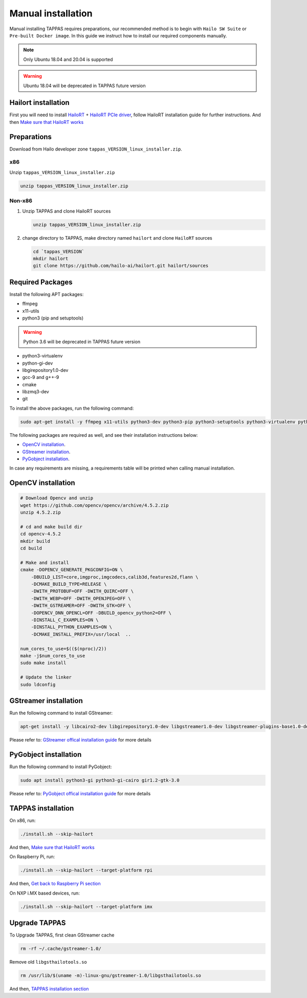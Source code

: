 
Manual installation
===================

Manual installing TAPPAS requires preparations, our recommended method is to begin with ``Hailo SW Suite`` or ``Pre-built Docker image``.
In this guide we instruct how to install our required components manually.

.. note::
    Only Ubuntu 18.04 and 20.04 is supported

.. warning::
    Ubuntu 18.04 will be deprecated in TAPPAS future version


Hailort installation
---------------

First you will need to install `HailoRT <https://github.com/hailo-ai/hailort>`_ + `HailoRT PCIe driver <https://github.com/hailo-ai/hailort-drivers>`_\ , follow HailoRT installation guide for further instructions.
And then `Make sure that HailoRT works <./verify_hailoRT.rst>`_

Preparations
------------

Download from Hailo developer zone ``tappas_VERSION_linux_installer.zip``.

x86
^^^

Unzip ``tappas_VERSION_linux_installer.zip``

.. code-block:: sh

   unzip tappas_VERSION_linux_installer.zip

Non-x86
^^^^^^^


#. 
   Unzip TAPPAS and clone HailoRT sources

   .. code-block:: sh

       unzip tappas_VERSION_linux_installer.zip

#. 
   change directory to TAPPAS, make directory named ``hailort`` and clone ``HailoRT`` sources

   .. code-block:: sh

       cd `tappas_VERSION`
       mkdir hailort
       git clone https://github.com/hailo-ai/hailort.git hailort/sources

Required Packages
-----------------

Install the following APT packages:


* ffmpeg
* x11-utils
* python3 (pip and setuptools)

.. warning::
    Python 3.6 will be deprecated in TAPPAS future version

* python3-virtualenv
* python-gi-dev
* libgirepository1.0-dev
* gcc-9 and g++-9
* cmake
* libzmq3-dev
* git

To install the above packages, run the following command:

.. code-block:: sh
    
    sudo apt-get install -y ffmpeg x11-utils python3-dev python3-pip python3-setuptools python3-virtualenv python-gi-dev libgirepository1.0-dev gcc-9 g++-9 cmake git libzmq3-dev

The following packages are required as well, and see their installation instructions below:

* `OpenCV installation`_.
* `GStreamer installation`_.
* `PyGobject installation`_.

In case any requirements are missing, a requirements table will be printed when calling manual installation.

.. _OpenCV4 installation:
OpenCV installation
--------------

.. code-block:: sh

    # Download Opencv and unzip
    wget https://github.com/opencv/opencv/archive/4.5.2.zip 
    unzip 4.5.2.zip 

    # cd and make build dir
    cd opencv-4.5.2 
    mkdir build  
    cd build 

    # Make and install
    cmake -DOPENCV_GENERATE_PKGCONFIG=ON \
        -DBUILD_LIST=core,imgproc,imgcodecs,calib3d,features2d,flann \
        -DCMAKE_BUILD_TYPE=RELEASE \
        -DWITH_PROTOBUF=OFF -DWITH_QUIRC=OFF \
        -DWITH_WEBP=OFF -DWITH_OPENJPEG=OFF \
        -DWITH_GSTREAMER=OFF -DWITH_GTK=OFF \
        -DOPENCV_DNN_OPENCL=OFF -DBUILD_opencv_python2=OFF \
        -DINSTALL_C_EXAMPLES=ON \
        -DINSTALL_PYTHON_EXAMPLES=ON \
        -DCMAKE_INSTALL_PREFIX=/usr/local  ..

    num_cores_to_use=$(($(nproc)/2))
    make -j$num_cores_to_use
    sudo make install

    # Update the linker
    sudo ldconfig

.. _GStreamer installation:

GStreamer installation
-----------------

Run the following command to install GStreamer:

.. code-block:: sh

    apt-get install -y libcairo2-dev libgirepository1.0-dev libgstreamer1.0-dev libgstreamer-plugins-base1.0-dev libgstreamer-plugins-bad1.0-dev gstreamer1.0-plugins-base gstreamer1.0-plugins-good gstreamer1.0-plugins-bad gstreamer1.0-plugins-ugly gstreamer1.0-libav gstreamer1.0-doc gstreamer1.0-tools gstreamer1.0-x gstreamer1.0-alsa gstreamer1.0-gl gstreamer1.0-gtk3 gstreamer1.0-qt5 gstreamer1.0-pulseaudio gcc-9 g++-9 python-gi-dev

Please refer to: `GStreamer offical installation guide <https://gstreamer.freedesktop.org/documentation/installing/on-linux.html?gi-language=c#install-gstreamer-on-ubuntu-or-debian>`_ for more details

.. _PyGobject installation:

PyGobject installation
-----------------

Run the following command to install PyGobject:

.. code-block:: sh

    sudo apt install python3-gi python3-gi-cairo gir1.2-gtk-3.0

Please refer to: `PyGobject offical installation guide <https://pygobject.readthedocs.io/en/latest/getting_started.html#ubuntu-getting-started>`_ for more details

.. _TAPPAS installation section:

TAPPAS installation
--------------

On x86, run: 

.. code-block:: sh

    ./install.sh --skip-hailort

And then, `Make sure that HailoRT works <./verify_hailoRT.rst>`_

On Raspberry Pi, run: 

.. code-block:: sh

    ./install.sh --skip-hailort --target-platform rpi

And then, `Get back to Raspberry Pi section <./raspberry-pi-install.rst>`_


On NXP i.MX based devices, run:

.. code-block:: sh

    ./install.sh --skip-hailort --target-platform imx

Upgrade TAPPAS
--------------

To Upgrade TAPPAS, first clean GStreamer cache

.. code-block:: sh
    
    rm -rf ~/.cache/gstreamer-1.0/

Remove old ``libgsthailotools.so``

.. code-block:: sh

   rm /usr/lib/$(uname -m)-linux-gnu/gstreamer-1.0/libgsthailotools.so

And then, `TAPPAS installation section`_
